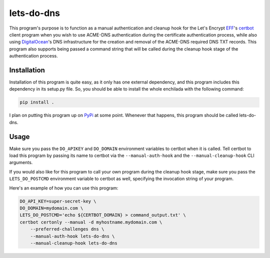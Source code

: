 lets-do-dns
===========

This program's purpose is to function as a manual authentication and
cleanup hook for the Let's Encrypt EFF_\'s certbot_ client program when you
wish to use ACME-DNS authentication during the certificate authentication
process, while also using DigitalOcean_\'s DNS infrastructure for the
creation and removal of the ACME-DNS required DNS TXT records. This program
also supports being passed a command string that will be called during the
cleanup hook stage of the authentication process.

Installation
------------

Installation of this program is quite easy, as it only has one external
dependency, and this program includes this dependency in its setup.py
file. So, you should be able to install the whole enchilada with the
following command:

.. code-block:: bash

   pip install .

I plan on putting this program up on PyPi_ at some point. Whenever that
happens, this program should be called lets-do-dns.

Usage
-----

Make sure you pass the ``DO_APIKEY`` and ``DO_DOMAIN`` environment
variables to certbot when it is called. Tell certbot to load this program
by passing its name to certbot via the ``--manual-auth-hook`` and the
``--manual-cleanup-hook`` CLI arguments.

If you would also like for this program to call your own program during
the cleanup hook stage, make sure you pass the ``LETS_DO_POSTCMD``
environment variable to certbot as well, specifying the invocation string
of your program.

Here's an example of how you can use this program:

.. code-block:: bash

   DO_API_KEY=super-secret-key \
   DO_DOMAIN=mydomain.com \
   LETS_DO_POSTCMD='echo ${CERTBOT_DOMAIN} > command_output.txt' \
   certbot certonly --manual -d myhostname.mydomain.com \
       --preferred-challenges dns \
       --manual-auth-hook lets-do-dns \
       --manual-cleanup-hook lets-do-dns

.. _EFF: https://eff.org
.. _certbot: https://certbot.eff.org
.. _ACME-DNS: https://tools.ietf.org/html/draft-ietf-acme-acme-06#section-8.4
.. _DigitalOcean: https://digitalocean.com
.. _PyPi: https://pypi.python.org

